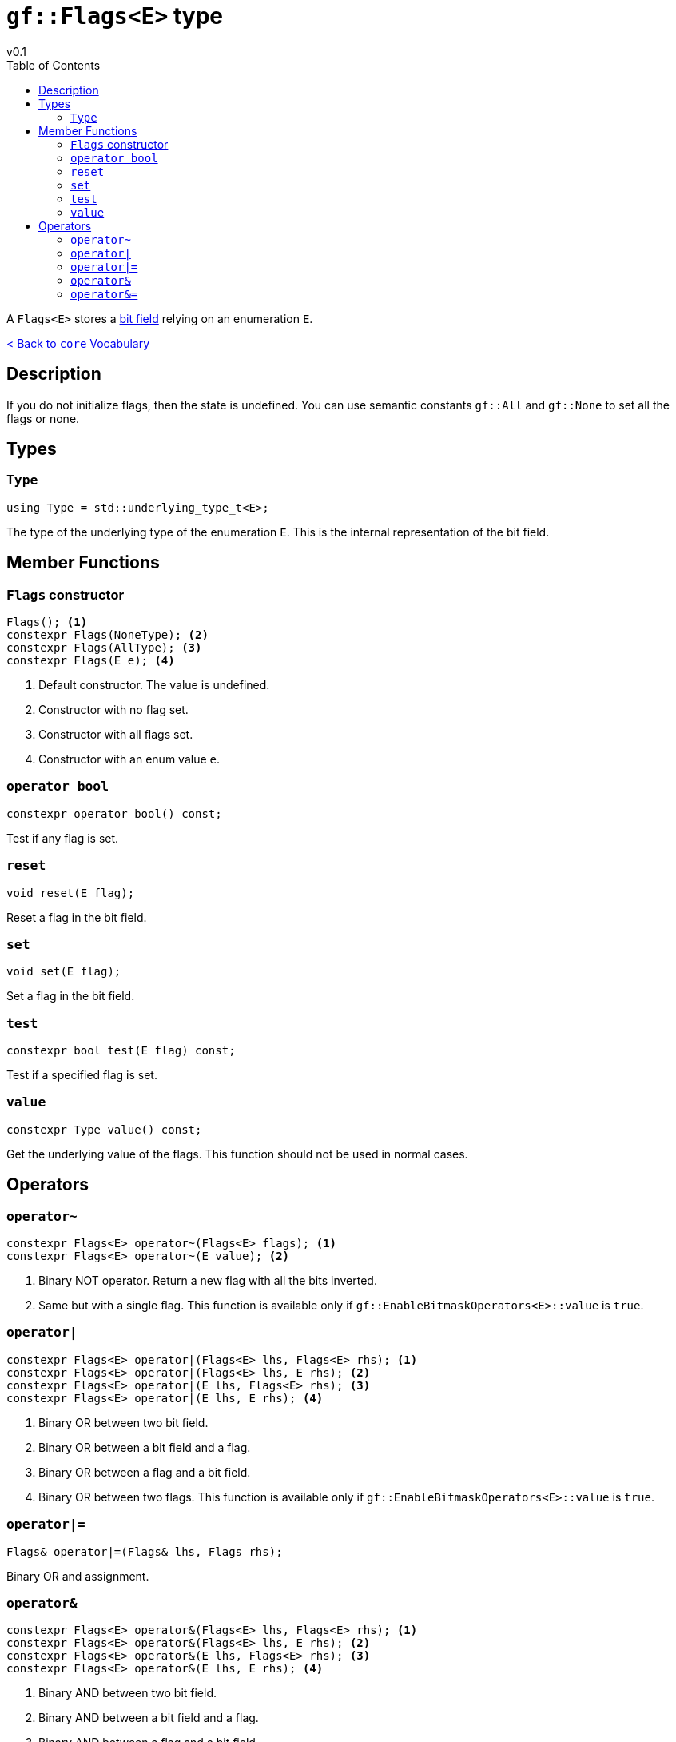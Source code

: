 = `gf::Flags<E>` type
v0.1
:toc: right
:toclevels: 3
:homepage: https://gamedevframework.github.io/
:stem: latexmath
:source-highlighter: rouge
:source-language: c++
:rouge-style: thankful_eyes
:sectanchors:
:xrefstyle: full
:nofooter:
:docinfo: shared-head
:icons: font

A `Flags<E>` stores a link:https://en.wikipedia.org/wiki/Bit_field[bit field] relying on an enumeration `E`.

xref:core_vocabulary.adoc[< Back to `core` Vocabulary]

== Description

If you do not initialize flags, then the state is undefined. You can use semantic constants `gf::All` and `gf::None` to set all the flags or none.

== Types

=== `Type`

[source]
----
using Type = std::underlying_type_t<E>;
----

The type of the underlying type of the enumeration `E`. This is the internal representation of the bit field.

== Member Functions

=== `Flags` constructor

[source]
----
Flags(); <1>
constexpr Flags(NoneType); <2>
constexpr Flags(AllType); <3>
constexpr Flags(E e); <4>
----

<1> Default constructor. The value is undefined.
<2> Constructor with no flag set.
<3> Constructor with all flags set.
<4> Constructor with an enum value `e`.


=== `operator bool`

[source]
----
constexpr operator bool() const;
----

Test if any flag is set.

=== `reset`

[source]
----
void reset(E flag);
----

Reset a flag in the bit field.

=== `set`

[source]
----
void set(E flag);
----

Set a flag in the bit field.

=== `test`

[source]
----
constexpr bool test(E flag) const;
----

Test if a specified flag is set.

=== `value`

[source]
----
constexpr Type value() const;
----

Get the underlying value of the flags. This function should not be used in normal cases.

== Operators

=== `operator~`

[source]
----
constexpr Flags<E> operator~(Flags<E> flags); <1>
constexpr Flags<E> operator~(E value); <2>
----

<1> Binary NOT operator. Return a new flag with all the bits inverted.
<2> Same but with a single flag. This function is available only if `gf::EnableBitmaskOperators<E>::value` is `true`.

=== `operator|`

[source]
----
constexpr Flags<E> operator|(Flags<E> lhs, Flags<E> rhs); <1>
constexpr Flags<E> operator|(Flags<E> lhs, E rhs); <2>
constexpr Flags<E> operator|(E lhs, Flags<E> rhs); <3>
constexpr Flags<E> operator|(E lhs, E rhs); <4>
----

<1> Binary OR between two bit field.
<2> Binary OR between a bit field and a flag.
<3> Binary OR between a flag and a bit field.
<4> Binary OR between two flags. This function is available only if `gf::EnableBitmaskOperators<E>::value` is `true`.

=== `operator|=`

[source]
----
Flags& operator|=(Flags& lhs, Flags rhs);
----

Binary OR and assignment.

=== `operator&`

[source]
----
constexpr Flags<E> operator&(Flags<E> lhs, Flags<E> rhs); <1>
constexpr Flags<E> operator&(Flags<E> lhs, E rhs); <2>
constexpr Flags<E> operator&(E lhs, Flags<E> rhs); <3>
constexpr Flags<E> operator&(E lhs, E rhs); <4>
----

<1> Binary AND between two bit field.
<2> Binary AND between a bit field and a flag.
<3> Binary AND between a flag and a bit field.
<4> Binary AND between two flags. This function is available only if `gf::EnableBitmaskOperators<E>::value` is `true`.

=== `operator&=`

[source]
----
Flags& operator&=(Flags& lhs, Flags rhs);
----

Binary AND and assignment.
